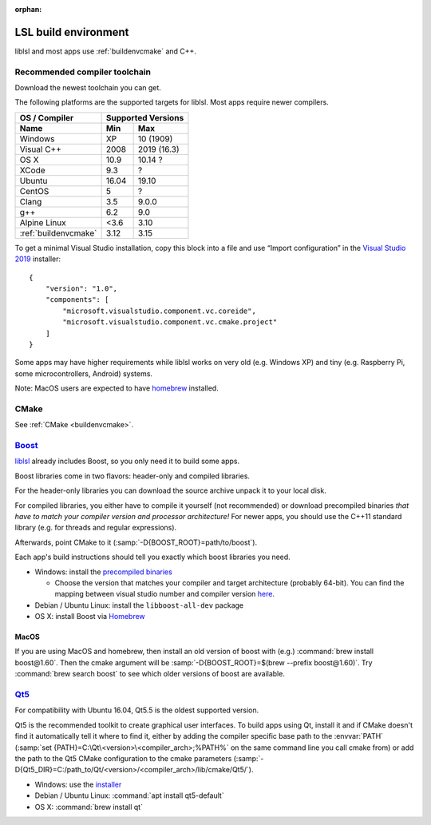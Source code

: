 :orphan:

.. _lslbuildenv:

LSL build environment
=====================

liblsl and most apps use :ref:`buildenvcmake` and C++.

Recommended compiler toolchain
------------------------------

Download the newest toolchain you can get.

The following platforms are the supported targets for liblsl.
Most apps require newer compilers.

========================= ====== ===========
OS / Compiler             Supported Versions
------------------------- ------------------
Name                      Min    Max
========================= ====== ===========
Windows                   XP     10 (1909)
Visual C++                2008   2019 (16.3)
OS X                      10.9   10.14 ?
XCode                     9.3    ?
Ubuntu                    16.04  19.10
CentOS                    5      ?
Clang                     3.5    9.0.0
g++                       6.2    9.0
Alpine Linux              <3.6   3.10
:ref:`buildenvcmake`      3.12   3.15
========================= ====== ===========

To get a minimal Visual Studio installation, copy this block into a file and
use “Import configuration” in the
`Visual Studio 2019 <https://visualstudio.com/downloads>`_
installer:

::

   {
       "version": "1.0",
       "components": [
           "microsoft.visualstudio.component.vc.coreide",
           "microsoft.visualstudio.component.vc.cmake.project"
       ]
   }

Some apps may have higher requirements while liblsl works on very old
(e.g. Windows XP) and tiny (e.g. Raspberry Pi, some microcontrollers,
Android) systems.

Note: MacOS users are expected to have `homebrew <https://brew.sh/>`__ installed.

CMake
-----

See :ref:`CMake <buildenvcmake>`.

.. _Boost:

`Boost <https://boost.org>`__
-----------------------------

`liblsl <https://github.com/labstreaminglayer/liblsl/>`__ already
includes Boost, so you only need it to build some apps.

Boost libraries come in two flavors: header-only and compiled libraries.

For the header-only libraries you can download the source archive unpack it to
your local disk.

For compiled libraries, you either have to compile it yourself (not recommended)
or download precompiled binaries *that have to match your compiler version
and processor architecture!*
For newer apps, you should use the C++11 standard library (e.g. for threads and
regular expressions).

Afterwards, point CMake to it (:samp:`-D{BOOST_ROOT}=path/to/boost`).

Each app's build instructions should tell you exactly which boost
libraries you need.

-  Windows: install the `precompiled
   binaries <https://sourceforge.net/projects/boost/files/boost-binaries/>`__

   -  Choose the version that matches your compiler and target
      architecture (probably 64-bit). You can find the mapping between
      visual studio number and compiler version
      `here <https://en.wikipedia.org/wiki/Microsoft_Visual_C%2B%2B#Internal_version_numbering>`__.

-  Debian / Ubuntu Linux: install the ``libboost-all-dev`` package
-  OS X: install Boost via `Homebrew <https://brew.sh/>`__

MacOS
^^^^^

If you are using MacOS and homebrew, then install an old version of
boost with (e.g.) :command:`brew install boost@1.60`.
Then the cmake argument will be
:samp:`-D{BOOST_ROOT}=$(brew --prefix boost@1.60)`.
Try :command:`brew search boost` to see which older versions of boost are available.

.. _Qt5:

`Qt5 <http://qt.io>`__
----------------------

For compatibility with Ubuntu 16.04, Qt5.5 is the oldest supported
version.

Qt5 is the recommended toolkit to create graphical user interfaces.
To build apps using Qt, install it and if CMake doesn't find it automatically
tell it where to find it, either by adding the compiler specific base path to
the :envvar:`PATH`
(:samp:`set {PATH}=C:\Qt\<version>\<compiler_arch>;%PATH%`
on the same command line you call cmake from) or add the path to the Qt5 CMake
configuration to the cmake parameters
(:samp:`-D{Qt5_DIR}=C:/path_to/Qt/<version>/<compiler_arch>/lib/cmake/Qt5/`).

-  Windows: use the
   `installer <http://download.qt.io/official_releases/online_installers/qt-unified-windows-x86-online.exe>`__
-  Debian / Ubuntu Linux: :command:`apt install qt5-default`
-  OS X: :command:`brew install qt`
